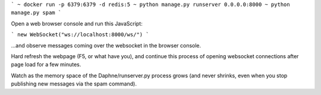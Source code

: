 ```
~ docker run -p 6379:6379 -d redis:5
~ python manage.py runserver 0.0.0.0:8000
~ python manage.py spam
```

Open a web browser console and run this JavaScript:

```
new WebSocket("ws://localhost:8000/ws/")
```

...and observe messages coming over the websocket in the browser console.

Hard refresh the webpage (F5, or what have you), and continue this process of
opening websocket connections after page load for a few minutes.

Watch as the memory space of the Daphne/runserver.py process grows (and never
shrinks, even when you stop publishing new messages via the spam command).
